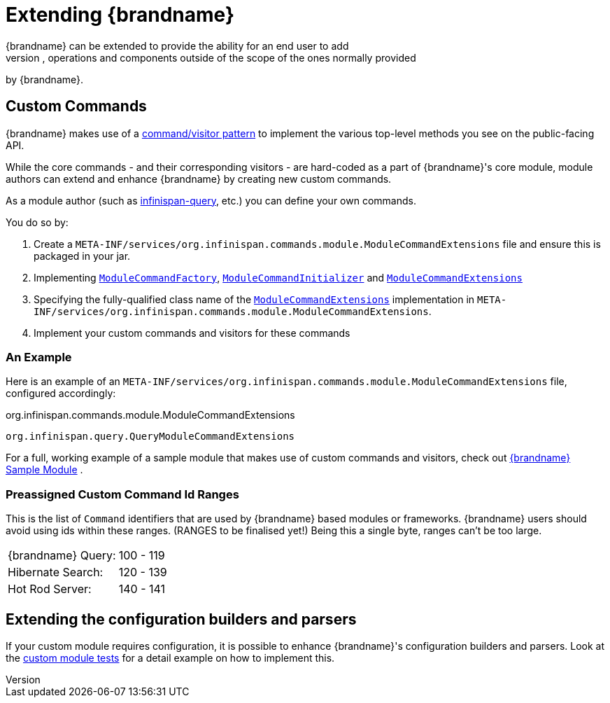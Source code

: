 [[extending]]
= Extending {brandname}
{brandname} can be extended to provide the ability for an end user to add
additional configurations, operations and components outside of the scope of the ones normally provided
by {brandname}.

== Custom Commands
{brandname} makes use of a link:http://en.wikipedia.org/wiki/Command_pattern[command/visitor pattern] to
implement the various top-level methods you see on the public-facing API.

While the core commands - and their corresponding visitors - are hard-coded as
a part of {brandname}'s core module, module authors can extend and enhance {brandname}
by creating new custom commands.

As a module author (such as link:https://github.com/infinispan/infinispan/tree/master/query[infinispan-query], etc.) you can define your own commands.

You do so by:

. Create a `META-INF/services/org.infinispan.commands.module.ModuleCommandExtensions` file and ensure this is packaged in your jar.
. Implementing link:https://github.com/infinispan/infinispan/blob/master/core/src/main/java/org/infinispan/commands/module/ModuleCommandFactory.java[`ModuleCommandFactory`],
link:https://github.com/infinispan/infinispan/blob/master/core/src/main/java/org/infinispan/commands/module/ModuleCommandInitializer.java[`ModuleCommandInitializer`] and
link:https://github.com/infinispan/infinispan/blob/master/core/src/main/java/org/infinispan/commands/module/ModuleCommandExtensions.java[`ModuleCommandExtensions`]
. Specifying the fully-qualified class name of the  link:https://github.com/infinispan/infinispan/blob/master/core/src/main/java/org/infinispan/commands/module/ModuleCommandExtensions.java[`ModuleCommandExtensions`]
implementation in `META-INF/services/org.infinispan.commands.module.ModuleCommandExtensions`.
. Implement your custom commands and visitors for these commands


=== An Example
Here is an example of an `META-INF/services/org.infinispan.commands.module.ModuleCommandExtensions` file, configured accordingly:

.org.infinispan.commands.module.ModuleCommandExtensions
----
org.infinispan.query.QueryModuleCommandExtensions
----

For a full, working example of a sample module that makes use of custom commands and visitors, check out link:https://github.com/infinispan/infinispan-sample-module[{brandname} Sample Module] .

=== Preassigned Custom Command Id Ranges
This is the list of `Command` identifiers that are used by {brandname} based modules or frameworks.
{brandname} users should avoid using ids within these ranges. (RANGES to be finalised yet!)
Being this a single byte, ranges can't be too large.

|===============
|{brandname} Query:|100 - 119
|Hibernate Search:|120 - 139
|Hot Rod Server:  |140 - 141
|===============

== Extending the configuration builders and parsers
If your custom module requires configuration, it is possible to enhance {brandname}'s configuration builders and
parsers. Look at the link:https://github.com/infinispan/infinispan/blob/master/core/src/test/java/org/infinispan/configuration/module[custom module tests]
for a detail example on how to implement this.
